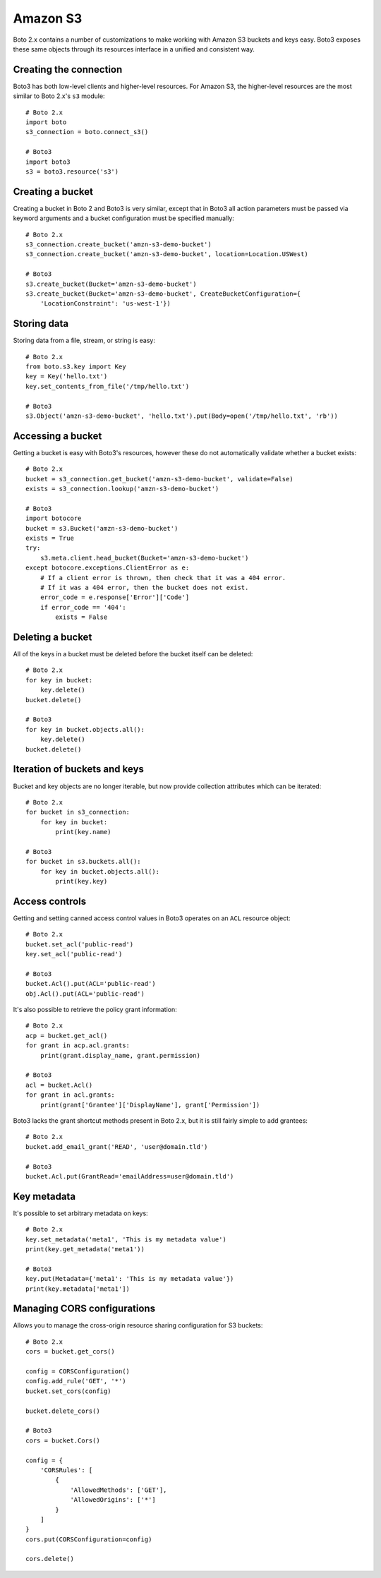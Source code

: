 .. _guide_migration_s3:

Amazon S3
=========
Boto 2.x contains a number of customizations to make working with Amazon S3 buckets and keys easy. Boto3 exposes these same objects through its resources interface in a unified and consistent way.

Creating the connection
-----------------------
Boto3 has both low-level clients and higher-level resources. For Amazon S3, the higher-level resources are the most similar to Boto 2.x's ``s3`` module::

    # Boto 2.x
    import boto
    s3_connection = boto.connect_s3()

    # Boto3
    import boto3
    s3 = boto3.resource('s3')

Creating a bucket
-----------------
Creating a bucket in Boto 2 and Boto3 is very similar, except that in Boto3 all action parameters must be passed via keyword arguments and a bucket configuration must be specified manually::

    # Boto 2.x
    s3_connection.create_bucket('amzn-s3-demo-bucket')
    s3_connection.create_bucket('amzn-s3-demo-bucket', location=Location.USWest)

    # Boto3
    s3.create_bucket(Bucket='amzn-s3-demo-bucket')
    s3.create_bucket(Bucket='amzn-s3-demo-bucket', CreateBucketConfiguration={
        'LocationConstraint': 'us-west-1'})

Storing data
------------
Storing data from a file, stream, or string is easy::

    # Boto 2.x
    from boto.s3.key import Key
    key = Key('hello.txt')
    key.set_contents_from_file('/tmp/hello.txt')

    # Boto3
    s3.Object('amzn-s3-demo-bucket', 'hello.txt').put(Body=open('/tmp/hello.txt', 'rb'))


Accessing a bucket
------------------
Getting a bucket is easy with Boto3's resources, however these do not automatically validate whether a bucket exists::

    # Boto 2.x
    bucket = s3_connection.get_bucket('amzn-s3-demo-bucket', validate=False)
    exists = s3_connection.lookup('amzn-s3-demo-bucket')

    # Boto3
    import botocore
    bucket = s3.Bucket('amzn-s3-demo-bucket')
    exists = True
    try:
        s3.meta.client.head_bucket(Bucket='amzn-s3-demo-bucket')
    except botocore.exceptions.ClientError as e:
        # If a client error is thrown, then check that it was a 404 error.
        # If it was a 404 error, then the bucket does not exist.
        error_code = e.response['Error']['Code']
        if error_code == '404':
            exists = False

Deleting a bucket
-----------------
All of the keys in a bucket must be deleted before the bucket itself can be deleted::

    # Boto 2.x
    for key in bucket:
        key.delete()
    bucket.delete()

    # Boto3
    for key in bucket.objects.all():
        key.delete()
    bucket.delete()

Iteration of buckets and keys
-----------------------------
Bucket and key objects are no longer iterable, but now provide collection attributes which can be iterated::

    # Boto 2.x
    for bucket in s3_connection:
        for key in bucket:
            print(key.name)

    # Boto3
    for bucket in s3.buckets.all():
        for key in bucket.objects.all():
            print(key.key)

Access controls
---------------
Getting and setting canned access control values in Boto3 operates on an ``ACL`` resource object::

    # Boto 2.x
    bucket.set_acl('public-read')
    key.set_acl('public-read')

    # Boto3
    bucket.Acl().put(ACL='public-read')
    obj.Acl().put(ACL='public-read')

It's also possible to retrieve the policy grant information::

    # Boto 2.x
    acp = bucket.get_acl()
    for grant in acp.acl.grants:
        print(grant.display_name, grant.permission)

    # Boto3
    acl = bucket.Acl()
    for grant in acl.grants:
        print(grant['Grantee']['DisplayName'], grant['Permission'])

Boto3 lacks the grant shortcut methods present in Boto 2.x, but it is still fairly simple to add grantees::

    # Boto 2.x
    bucket.add_email_grant('READ', 'user@domain.tld')

    # Boto3
    bucket.Acl.put(GrantRead='emailAddress=user@domain.tld')

Key metadata
------------
It's possible to set arbitrary metadata on keys::

    # Boto 2.x
    key.set_metadata('meta1', 'This is my metadata value')
    print(key.get_metadata('meta1'))

    # Boto3
    key.put(Metadata={'meta1': 'This is my metadata value'})
    print(key.metadata['meta1'])

Managing CORS configurations
---------------------------
Allows you to manage the cross-origin resource sharing configuration for S3 buckets::

    # Boto 2.x
    cors = bucket.get_cors()

    config = CORSConfiguration()
    config.add_rule('GET', '*')
    bucket.set_cors(config)

    bucket.delete_cors()

    # Boto3
    cors = bucket.Cors()

    config = {
        'CORSRules': [
            {
                'AllowedMethods': ['GET'],
                'AllowedOrigins': ['*']
            }
        ]
    }
    cors.put(CORSConfiguration=config)

    cors.delete()
